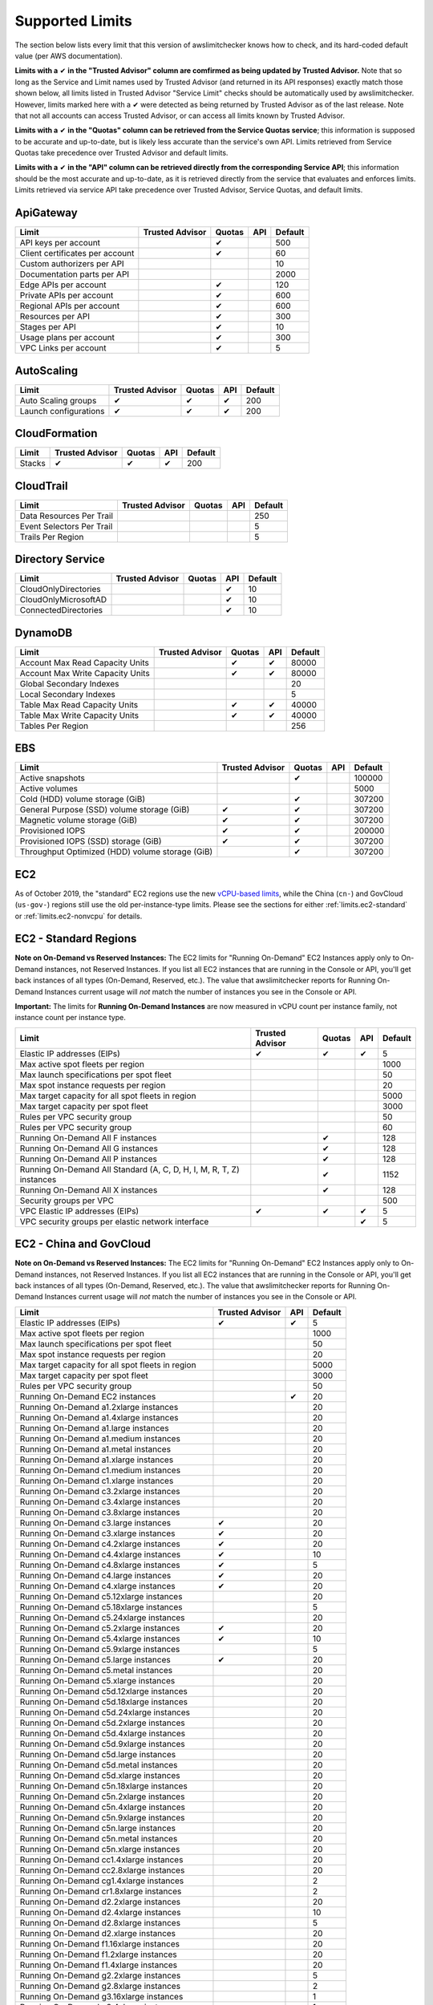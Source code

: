 
.. -- WARNING -- WARNING -- WARNING
   This document is automatically generated by
   awslimitchecker/docs/build_generated_docs.py.
   Please edit that script, or the template it points to.

.. _limits:

Supported Limits
================

The section below lists every limit that this version of awslimitchecker knows
how to check, and its hard-coded default value (per AWS documentation).

**Limits with a** |check| **in the "Trusted Advisor" column are comfirmed as being
updated by Trusted Advisor.** Note that so long as the Service and Limit names used by
Trusted Advisor (and returned in its API responses) exactly match those
shown below, all limits listed in Trusted Advisor "Service Limit" checks
should be automatically used by awslimitchecker. However, limits marked here
with a |check| were detected as being returned by Trusted Advisor as of the
last release. Note that not all accounts can access Trusted Advisor, or can
access all limits known by Trusted Advisor.

**Limits with a** |check| **in the "Quotas" column can be retrieved from
the Service Quotas service**; this information is supposed to be accurate
and up-to-date, but is likely less accurate than the service's own API.
Limits retrieved from Service Quotas take precedence over Trusted Advisor
and default limits.

**Limits with a** |check| **in the "API" column can be retrieved directly from
the corresponding Service API**; this information should be the most accurate
and up-to-date, as it is retrieved directly from the service that evaluates
and enforces limits. Limits retrieved via service API take precedence over
Trusted Advisor, Service Quotas, and default limits.

.. _limits.ApiGateway:

ApiGateway
-----------

=============================== =============== ======== ======= ====
Limit                           Trusted Advisor Quotas   API     Default
=============================== =============== ======== ======= ====
API keys per account                            |check|          500 
Client certificates per account                 |check|          60  
Custom authorizers per API                                       10  
Documentation parts per API                                      2000
Edge APIs per account                           |check|          120 
Private APIs per account                        |check|          600 
Regional APIs per account                       |check|          600 
Resources per API                               |check|          300 
Stages per API                                  |check|          10  
Usage plans per account                         |check|          300 
VPC Links per account                           |check|          5   
=============================== =============== ======== ======= ====

.. _limits.AutoScaling:

AutoScaling
------------

===================== =============== ======== ======= ===
Limit                 Trusted Advisor Quotas   API     Default
===================== =============== ======== ======= ===
Auto Scaling groups   |check|         |check|  |check| 200
Launch configurations |check|         |check|  |check| 200
===================== =============== ======== ======= ===

.. _limits.CloudFormation:

CloudFormation
---------------

====== =============== ======== ======= ===
Limit  Trusted Advisor Quotas   API     Default
====== =============== ======== ======= ===
Stacks |check|         |check|  |check| 200
====== =============== ======== ======= ===

.. _limits.CloudTrail:

CloudTrail
-----------

========================= =============== ======== ======= ===
Limit                     Trusted Advisor Quotas   API     Default
========================= =============== ======== ======= ===
Data Resources Per Trail                                   250
Event Selectors Per Trail                                  5  
Trails Per Region                                          5  
========================= =============== ======== ======= ===

.. _limits.Directory Service:

Directory Service
------------------

==================== =============== ======== ======= ==
Limit                Trusted Advisor Quotas   API     Default
==================== =============== ======== ======= ==
CloudOnlyDirectories                          |check| 10
CloudOnlyMicrosoftAD                          |check| 10
ConnectedDirectories                          |check| 10
==================== =============== ======== ======= ==

.. _limits.DynamoDB:

DynamoDB
---------

================================ =============== ======== ======= =====
Limit                            Trusted Advisor Quotas   API     Default
================================ =============== ======== ======= =====
Account Max Read Capacity Units                  |check|  |check| 80000
Account Max Write Capacity Units                 |check|  |check| 80000
Global Secondary Indexes                                          20   
Local Secondary Indexes                                           5    
Table Max Read Capacity Units                    |check|  |check| 40000
Table Max Write Capacity Units                   |check|  |check| 40000
Tables Per Region                                                 256  
================================ =============== ======== ======= =====

.. _limits.EBS:

EBS
----

=============================================== =============== ======== ======= ======
Limit                                           Trusted Advisor Quotas   API     Default
=============================================== =============== ======== ======= ======
Active snapshots                                                |check|          100000
Active volumes                                                                   5000  
Cold (HDD) volume storage (GiB)                                 |check|          307200
General Purpose (SSD) volume storage (GiB)      |check|         |check|          307200
Magnetic volume storage (GiB)                   |check|         |check|          307200
Provisioned IOPS                                |check|         |check|          200000
Provisioned IOPS (SSD) storage (GiB)            |check|         |check|          307200
Throughput Optimized (HDD) volume storage (GiB)                 |check|          307200
=============================================== =============== ======== ======= ======

.. _limits.EC2:

EC2
---


As of October 2019, the "standard" EC2 regions use the new
`vCPU-based limits <https://aws.amazon.com/blogs/compute/preview-vcpu-based-
instance-limits/>`__, while the China (``cn-``) and GovCloud (``us-gov-``)
regions still use the old per-instance-type limits. Please see the sections
for either :ref:`limits.ec2-standard` or :ref:`limits.ec2-nonvcpu` for
details.

.. _limits.ec2-standard:

EC2 - Standard Regions
----------------------


**Note on On-Demand vs Reserved Instances:** The EC2 limits for
"Running On-Demand" EC2 Instances apply only to On-Demand instances,
not Reserved Instances. If you list all EC2 instances that are
running in the Console or API, you'll get back instances of all types
(On-Demand, Reserved, etc.). The value that awslimitchecker reports
for Running On-Demand Instances current usage will *not* match the
number of instances you see in the Console or API.

**Important:** The limits for **Running On-Demand Instances** are now
measured in vCPU count per instance family, not instance count per instance
type. 


==================================================================== =============== ======== ======= ====
Limit                                                                Trusted Advisor Quotas   API     Default
==================================================================== =============== ======== ======= ====
Elastic IP addresses (EIPs)                                          |check|         |check|  |check| 5   
Max active spot fleets per region                                                                     1000
Max launch specifications per spot fleet                                                              50  
Max spot instance requests per region                                                                 20  
Max target capacity for all spot fleets in region                                                     5000
Max target capacity per spot fleet                                                                    3000
Rules per VPC security group                                                                          50  
Rules per VPC security group                                                                          60  
Running On-Demand All F instances                                                    |check|          128 
Running On-Demand All G instances                                                    |check|          128 
Running On-Demand All P instances                                                    |check|          128 
Running On-Demand All Standard (A, C, D, H, I, M, R, T, Z) instances                 |check|          1152
Running On-Demand All X instances                                                    |check|          128 
Security groups per VPC                                                                               500 
VPC Elastic IP addresses (EIPs)                                      |check|         |check|  |check| 5   
VPC security groups per elastic network interface                                             |check| 5   
==================================================================== =============== ======== ======= ====

.. _limits.ec2-nonvcpu:

EC2 - China and GovCloud
------------------------


**Note on On-Demand vs Reserved Instances:** The EC2 limits for
"Running On-Demand" EC2 Instances apply only to On-Demand instances,
not Reserved Instances. If you list all EC2 instances that are
running in the Console or API, you'll get back instances of all types
(On-Demand, Reserved, etc.). The value that awslimitchecker reports
for Running On-Demand Instances current usage will *not* match the
number of instances you see in the Console or API.


================================================= =============== ======= ====
Limit                                             Trusted Advisor API     Default
================================================= =============== ======= ====
Elastic IP addresses (EIPs)                       |check|         |check| 5
Max active spot fleets per region                                         1000
Max launch specifications per spot fleet                                  50
Max spot instance requests per region                                     20
Max target capacity for all spot fleets in region                         5000
Max target capacity per spot fleet                                        3000
Rules per VPC security group                                              50
Running On-Demand EC2 instances                                   |check| 20
Running On-Demand a1.2xlarge instances                                    20
Running On-Demand a1.4xlarge instances                                    20
Running On-Demand a1.large instances                                      20
Running On-Demand a1.medium instances                                     20
Running On-Demand a1.metal instances                                      20
Running On-Demand a1.xlarge instances                                     20
Running On-Demand c1.medium instances                                     20
Running On-Demand c1.xlarge instances                                     20
Running On-Demand c3.2xlarge instances                                    20
Running On-Demand c3.4xlarge instances                                    20
Running On-Demand c3.8xlarge instances                                    20
Running On-Demand c3.large instances              |check|                 20
Running On-Demand c3.xlarge instances             |check|                 20
Running On-Demand c4.2xlarge instances            |check|                 20
Running On-Demand c4.4xlarge instances            |check|                 10
Running On-Demand c4.8xlarge instances            |check|                 5
Running On-Demand c4.large instances              |check|                 20
Running On-Demand c4.xlarge instances             |check|                 20
Running On-Demand c5.12xlarge instances                                   20
Running On-Demand c5.18xlarge instances                                   5
Running On-Demand c5.24xlarge instances                                   20
Running On-Demand c5.2xlarge instances            |check|                 20
Running On-Demand c5.4xlarge instances            |check|                 10
Running On-Demand c5.9xlarge instances                                    5
Running On-Demand c5.large instances              |check|                 20
Running On-Demand c5.metal instances                                      20
Running On-Demand c5.xlarge instances                                     20
Running On-Demand c5d.12xlarge instances                                  20
Running On-Demand c5d.18xlarge instances                                  20
Running On-Demand c5d.24xlarge instances                                  20
Running On-Demand c5d.2xlarge instances                                   20
Running On-Demand c5d.4xlarge instances                                   20
Running On-Demand c5d.9xlarge instances                                   20
Running On-Demand c5d.large instances                                     20
Running On-Demand c5d.metal instances                                     20
Running On-Demand c5d.xlarge instances                                    20
Running On-Demand c5n.18xlarge instances                                  20
Running On-Demand c5n.2xlarge instances                                   20
Running On-Demand c5n.4xlarge instances                                   20
Running On-Demand c5n.9xlarge instances                                   20
Running On-Demand c5n.large instances                                     20
Running On-Demand c5n.metal instances                                     20
Running On-Demand c5n.xlarge instances                                    20
Running On-Demand cc1.4xlarge instances                                   20
Running On-Demand cc2.8xlarge instances                                   20
Running On-Demand cg1.4xlarge instances                                   2
Running On-Demand cr1.8xlarge instances                                   2
Running On-Demand d2.2xlarge instances                                    20
Running On-Demand d2.4xlarge instances                                    10
Running On-Demand d2.8xlarge instances                                    5
Running On-Demand d2.xlarge instances                                     20
Running On-Demand f1.16xlarge instances                                   20
Running On-Demand f1.2xlarge instances                                    20
Running On-Demand f1.4xlarge instances                                    20
Running On-Demand g2.2xlarge instances                                    5
Running On-Demand g2.8xlarge instances                                    2
Running On-Demand g3.16xlarge instances                                   1
Running On-Demand g3.4xlarge instances                                    1
Running On-Demand g3.8xlarge instances                                    1
Running On-Demand g3s.xlarge instances                                    20
Running On-Demand g4dn.12xlarge instances                                 20
Running On-Demand g4dn.16xlarge instances                                 20
Running On-Demand g4dn.2xlarge instances                                  20
Running On-Demand g4dn.4xlarge instances                                  20
Running On-Demand g4dn.8xlarge instances                                  20
Running On-Demand g4dn.metal instances                                    20
Running On-Demand g4dn.xlarge instances                                   20
Running On-Demand h1.16xlarge instances                                   5
Running On-Demand h1.2xlarge instances                                    20
Running On-Demand h1.4xlarge instances                                    20
Running On-Demand h1.8xlarge instances                                    10
Running On-Demand hi1.4xlarge instances                                   2
Running On-Demand hs1.8xlarge instances                                   2
Running On-Demand i2.2xlarge instances                                    8
Running On-Demand i2.4xlarge instances                                    4
Running On-Demand i2.8xlarge instances                                    2
Running On-Demand i2.xlarge instances                                     8
Running On-Demand i3.16xlarge instances                                   2
Running On-Demand i3.2xlarge instances                                    2
Running On-Demand i3.4xlarge instances                                    2
Running On-Demand i3.8xlarge instances                                    2
Running On-Demand i3.large instances                                      2
Running On-Demand i3.metal instances                                      20
Running On-Demand i3.xlarge instances                                     2
Running On-Demand i3en.12xlarge instances                                 20
Running On-Demand i3en.24xlarge instances                                 20
Running On-Demand i3en.2xlarge instances                                  20
Running On-Demand i3en.3xlarge instances                                  20
Running On-Demand i3en.6xlarge instances                                  20
Running On-Demand i3en.large instances                                    20
Running On-Demand i3en.xlarge instances                                   20
Running On-Demand m1.large instances                                      20
Running On-Demand m1.medium instances                                     20
Running On-Demand m1.small instances              |check|                 20
Running On-Demand m1.xlarge instances                                     20
Running On-Demand m2.2xlarge instances                                    20
Running On-Demand m2.4xlarge instances                                    20
Running On-Demand m2.xlarge instances                                     20
Running On-Demand m3.2xlarge instances            |check|                 20
Running On-Demand m3.large instances              |check|                 20
Running On-Demand m3.medium instances             |check|                 20
Running On-Demand m3.xlarge instances             |check|                 20
Running On-Demand m4.10xlarge instances                                   5
Running On-Demand m4.16xlarge instances           |check|                 5
Running On-Demand m4.2xlarge instances            |check|                 20
Running On-Demand m4.4xlarge instances            |check|                 10
Running On-Demand m4.large instances              |check|                 20
Running On-Demand m4.xlarge instances             |check|                 20
Running On-Demand m5.12xlarge instances                                   5
Running On-Demand m5.16xlarge instances                                   20
Running On-Demand m5.24xlarge instances                                   5
Running On-Demand m5.2xlarge instances                                    20
Running On-Demand m5.4xlarge instances                                    10
Running On-Demand m5.8xlarge instances                                    20
Running On-Demand m5.large instances              |check|                 20
Running On-Demand m5.metal instances                                      20
Running On-Demand m5.xlarge instances                                     20
Running On-Demand m5a.12xlarge instances                                  20
Running On-Demand m5a.16xlarge instances                                  20
Running On-Demand m5a.24xlarge instances                                  20
Running On-Demand m5a.2xlarge instances                                   20
Running On-Demand m5a.4xlarge instances                                   20
Running On-Demand m5a.8xlarge instances                                   20
Running On-Demand m5a.large instances                                     20
Running On-Demand m5a.xlarge instances                                    20
Running On-Demand m5ad.12xlarge instances                                 20
Running On-Demand m5ad.16xlarge instances                                 20
Running On-Demand m5ad.24xlarge instances                                 20
Running On-Demand m5ad.2xlarge instances                                  20
Running On-Demand m5ad.4xlarge instances                                  20
Running On-Demand m5ad.8xlarge instances                                  20
Running On-Demand m5ad.large instances                                    20
Running On-Demand m5ad.xlarge instances                                   20
Running On-Demand m5d.12xlarge instances                                  20
Running On-Demand m5d.16xlarge instances                                  20
Running On-Demand m5d.24xlarge instances                                  20
Running On-Demand m5d.2xlarge instances                                   20
Running On-Demand m5d.4xlarge instances                                   20
Running On-Demand m5d.8xlarge instances                                   20
Running On-Demand m5d.large instances                                     20
Running On-Demand m5d.metal instances                                     20
Running On-Demand m5d.xlarge instances                                    20
Running On-Demand m5dn.12xlarge instances                                 20
Running On-Demand m5dn.16xlarge instances                                 20
Running On-Demand m5dn.24xlarge instances                                 20
Running On-Demand m5dn.2xlarge instances                                  20
Running On-Demand m5dn.4xlarge instances                                  20
Running On-Demand m5dn.8xlarge instances                                  20
Running On-Demand m5dn.large instances                                    20
Running On-Demand m5dn.metal instances                                    20
Running On-Demand m5dn.xlarge instances                                   20
Running On-Demand m5n.12xlarge instances                                  20
Running On-Demand m5n.16xlarge instances                                  20
Running On-Demand m5n.24xlarge instances                                  20
Running On-Demand m5n.2xlarge instances                                   20
Running On-Demand m5n.4xlarge instances                                   20
Running On-Demand m5n.8xlarge instances                                   20
Running On-Demand m5n.large instances                                     20
Running On-Demand m5n.metal instances                                     20
Running On-Demand m5n.xlarge instances                                    20
Running On-Demand p2.16xlarge instances                                   1
Running On-Demand p2.8xlarge instances                                    1
Running On-Demand p2.xlarge instances                                     1
Running On-Demand p3.16xlarge instances                                   1
Running On-Demand p3.2xlarge instances                                    1
Running On-Demand p3.8xlarge instances                                    1
Running On-Demand p3dn.24xlarge instances                                 1
Running On-Demand r3.2xlarge instances            |check|                 20
Running On-Demand r3.4xlarge instances                                    10
Running On-Demand r3.8xlarge instances                                    5
Running On-Demand r3.large instances                                      20
Running On-Demand r3.xlarge instances                                     20
Running On-Demand r4.16xlarge instances                                   1
Running On-Demand r4.2xlarge instances                                    20
Running On-Demand r4.4xlarge instances                                    10
Running On-Demand r4.8xlarge instances                                    5
Running On-Demand r4.large instances              |check|                 20
Running On-Demand r4.xlarge instances             |check|                 20
Running On-Demand r5.12xlarge instances                                   20
Running On-Demand r5.16xlarge instances                                   20
Running On-Demand r5.24xlarge instances                                   20
Running On-Demand r5.2xlarge instances                                    20
Running On-Demand r5.4xlarge instances                                    20
Running On-Demand r5.8xlarge instances                                    20
Running On-Demand r5.large instances                                      20
Running On-Demand r5.metal instances                                      20
Running On-Demand r5.xlarge instances             |check|                 20
Running On-Demand r5a.12xlarge instances                                  20
Running On-Demand r5a.16xlarge instances                                  20
Running On-Demand r5a.24xlarge instances                                  20
Running On-Demand r5a.2xlarge instances                                   20
Running On-Demand r5a.4xlarge instances                                   20
Running On-Demand r5a.8xlarge instances                                   20
Running On-Demand r5a.large instances                                     20
Running On-Demand r5a.xlarge instances                                    20
Running On-Demand r5ad.12xlarge instances                                 20
Running On-Demand r5ad.16xlarge instances                                 20
Running On-Demand r5ad.24xlarge instances                                 20
Running On-Demand r5ad.2xlarge instances                                  20
Running On-Demand r5ad.4xlarge instances                                  20
Running On-Demand r5ad.8xlarge instances                                  20
Running On-Demand r5ad.large instances                                    20
Running On-Demand r5ad.xlarge instances                                   20
Running On-Demand r5d.12xlarge instances                                  20
Running On-Demand r5d.16xlarge instances                                  20
Running On-Demand r5d.24xlarge instances                                  20
Running On-Demand r5d.2xlarge instances                                   20
Running On-Demand r5d.4xlarge instances                                   20
Running On-Demand r5d.8xlarge instances                                   20
Running On-Demand r5d.large instances                                     20
Running On-Demand r5d.metal instances                                     20
Running On-Demand r5d.xlarge instances                                    20
Running On-Demand r5dn.12xlarge instances                                 20
Running On-Demand r5dn.16xlarge instances                                 20
Running On-Demand r5dn.24xlarge instances                                 20
Running On-Demand r5dn.2xlarge instances                                  20
Running On-Demand r5dn.4xlarge instances                                  20
Running On-Demand r5dn.8xlarge instances                                  20
Running On-Demand r5dn.large instances                                    20
Running On-Demand r5dn.metal instances                                    20
Running On-Demand r5dn.xlarge instances                                   20
Running On-Demand r5n.12xlarge instances                                  20
Running On-Demand r5n.16xlarge instances                                  20
Running On-Demand r5n.24xlarge instances                                  20
Running On-Demand r5n.2xlarge instances                                   20
Running On-Demand r5n.4xlarge instances                                   20
Running On-Demand r5n.8xlarge instances                                   20
Running On-Demand r5n.large instances                                     20
Running On-Demand r5n.metal instances                                     20
Running On-Demand r5n.xlarge instances                                    20
Running On-Demand t1.micro instances              |check|                 20
Running On-Demand t2.2xlarge instances                                    20
Running On-Demand t2.large instances              |check|                 20
Running On-Demand t2.medium instances             |check|                 20
Running On-Demand t2.micro instances              |check|                 20
Running On-Demand t2.nano instances               |check|                 20
Running On-Demand t2.small instances              |check|                 20
Running On-Demand t2.xlarge instances             |check|                 20
Running On-Demand t3.2xlarge instances                                    20
Running On-Demand t3.large instances              |check|                 20
Running On-Demand t3.medium instances             |check|                 20
Running On-Demand t3.micro instances                                      20
Running On-Demand t3.nano instances                                       20
Running On-Demand t3.small instances              |check|                 20
Running On-Demand t3.xlarge instances                                     20
Running On-Demand t3a.2xlarge instances                                   20
Running On-Demand t3a.large instances                                     20
Running On-Demand t3a.medium instances                                    20
Running On-Demand t3a.micro instances                                     20
Running On-Demand t3a.nano instances                                      20
Running On-Demand t3a.small instances                                     20
Running On-Demand t3a.xlarge instances                                    20
Running On-Demand u-18tb1.metal instances                                 20
Running On-Demand u-24tb1.metal instances                                 20
Running On-Demand x1.16xlarge instances                                   20
Running On-Demand x1.32xlarge instances                                   20
Running On-Demand x1e.16xlarge instances                                  20
Running On-Demand x1e.2xlarge instances                                   20
Running On-Demand x1e.32xlarge instances                                  20
Running On-Demand x1e.4xlarge instances                                   20
Running On-Demand x1e.8xlarge instances                                   20
Running On-Demand x1e.xlarge instances                                    20
Running On-Demand z1d.12xlarge instances                                  20
Running On-Demand z1d.2xlarge instances                                   20
Running On-Demand z1d.3xlarge instances                                   20
Running On-Demand z1d.6xlarge instances                                   20
Running On-Demand z1d.large instances                                     20
Running On-Demand z1d.xlarge instances                                    20
Security groups per VPC                                                   500
VPC Elastic IP addresses (EIPs)                   |check|         |check| 5
VPC security groups per elastic network interface                 |check| 5
================================================= =============== ======= ====

.. _limits.ECS:

ECS
----

===================================== =============== ======== ======= ====
Limit                                 Trusted Advisor Quotas   API     Default
===================================== =============== ======== ======= ====
Clusters                                                               2000
Container Instances per Cluster                                        2000
EC2 Tasks per Service (desired count)                                  1000
Fargate Tasks                                                          50  
Services per Cluster                                                   1000
===================================== =============== ======== ======= ====

.. _limits.EFS:

EFS
----

============ =============== ======== ======= ====
Limit        Trusted Advisor Quotas   API     Default
============ =============== ======== ======= ====
File systems                 |check|          1000
============ =============== ======== ======= ====

.. _limits.ELB:

ELB
----

========================================== =============== ======== ======= ====
Limit                                      Trusted Advisor Quotas   API     Default
========================================== =============== ======== ======= ====
Application load balancers                                 |check|  |check| 20  
Certificates per application load balancer                                  25  
Classic load balancers                                     |check|  |check| 20  
Listeners per application load balancer                             |check| 50  
Listeners per load balancer                                         |check| 100 
Listeners per network load balancer                                 |check| 50  
Network load balancers                                              |check| 20  
Registered instances per load balancer                              |check| 1000
Rules per application load balancer                                 |check| 100 
Target groups                                                       |check| 3000
========================================== =============== ======== ======= ====

.. _limits.ElastiCache:

ElastiCache
------------

======================== =============== ======== ======= ===
Limit                    Trusted Advisor Quotas   API     Default
======================== =============== ======== ======= ===
Nodes                                                     100
Nodes per Cluster                                         20 
Parameter Groups                                          20 
Security Groups                                           50 
Subnet Groups                                             50 
Subnets per subnet group                                  20 
======================== =============== ======== ======= ===

.. _limits.ElasticBeanstalk:

ElasticBeanstalk
-----------------

==================== =============== ======== ======= ====
Limit                Trusted Advisor Quotas   API     Default
==================== =============== ======== ======= ====
Application versions                                  1000
Applications                                          75  
Environments                                          200 
==================== =============== ======== ======= ====

.. _limits.Firehose:

Firehose
---------

=========================== =============== ======== ======= ==
Limit                       Trusted Advisor Quotas   API     Default
=========================== =============== ======== ======= ==
Delivery streams per region                 |check|          50
=========================== =============== ======== ======= ==

.. _limits.IAM:

IAM
----

====================== =============== ======== ======= =====
Limit                  Trusted Advisor Quotas   API     Default
====================== =============== ======== ======= =====
Groups                 |check|         |check|  |check| 300  
Instance profiles      |check|         |check|  |check| 1000 
Policies               |check|         |check|  |check| 1500 
Policy Versions In Use                          |check| 10000
Roles                  |check|         |check|  |check| 1000 
Server certificates    |check|         |check|  |check| 20   
Users                  |check|         |check|  |check| 5000 
====================== =============== ======== ======= =====

.. _limits.Lambda:

Lambda
-------

===================================== =============== ======== ======= =====
Limit                                 Trusted Advisor Quotas   API     Default
===================================== =============== ======== ======= =====
Code Size Unzipped (MiB) per Function                          |check| 250  
Code Size Zipped (MiB) per Function                            |check| 50   
Concurrent Executions                                          |check| 1000 
Function Count                                                         None 
Total Code Size (MiB)                                          |check| 76800
Unreserved Concurrent Executions                               |check| 1000 
===================================== =============== ======== ======= =====

.. _limits.RDS:

RDS
----

============================ =============== ======== ======= ======
Limit                        Trusted Advisor Quotas   API     Default
============================ =============== ======== ======= ======
DB Cluster Parameter Groups  |check|         |check|  |check| 50    
DB Clusters                  |check|         |check|  |check| 40    
DB instances                 |check|         |check|  |check| 40    
DB parameter groups          |check|         |check|  |check| 50    
DB security groups           |check|         |check|  |check| 25    
DB snapshots per user                        |check|  |check| 100   
Event Subscriptions          |check|         |check|  |check| 20    
Max auths per security group |check|         |check|  |check| 20    
Option Groups                                |check|  |check| 20    
Read replicas per master     |check|         |check|  |check| 5     
Reserved Instances                           |check|  |check| 40    
Storage quota (GB)           |check|         |check|  |check| 100000
Subnet Groups                |check|         |check|  |check| 50    
Subnets per Subnet Group     |check|         |check|  |check| 20    
VPC Security Groups                                           5     
============================ =============== ======== ======= ======

.. _limits.Redshift:

Redshift
---------

========================= =============== ======== ======= ==
Limit                     Trusted Advisor Quotas   API     Default
========================= =============== ======== ======= ==
Redshift manual snapshots                                  20
Redshift subnet groups                                     20
========================= =============== ======== ======= ==

.. _limits.Route53:

Route53
--------


**Note on Route53 Limits:** The Route53 limit values (maxima) are
set per-hosted zone, and can be increased by AWS support per-hosted
zone. As such, each zone may have a different limit value.


================================ =============== ======== ======= =====
Limit                            Trusted Advisor Quotas   API     Default
================================ =============== ======== ======= =====
Record sets per hosted zone                               |check| 10000
VPC associations per hosted zone                          |check| 100  
================================ =============== ======== ======= =====

.. _limits.S3:

S3
---

======= =============== ======== ======= ===
Limit   Trusted Advisor Quotas   API     Default
======= =============== ======== ======= ===
Buckets                                  100
======= =============== ======== ======= ===

.. _limits.SES:

SES
----

=================== =============== ======== ======= ===
Limit               Trusted Advisor Quotas   API     Default
=================== =============== ======== ======= ===
Daily sending quota |check|                  |check| 200
=================== =============== ======== ======= ===

.. _limits.VPC:

VPC
----

============================= =============== ======== ======= ===
Limit                         Trusted Advisor Quotas   API     Default
============================= =============== ======== ======= ===
Entries per route table                                        50 
Internet gateways             |check|         |check|          5  
NAT Gateways per AZ                                            5  
Network ACLs per VPC                                           200
Network interfaces per Region                          |check| 350
Route tables per VPC                                           200
Rules per network ACL                                          20 
Subnets per VPC                                                200
VPCs                          |check|         |check|          5  
Virtual private gateways                                       5  
============================= =============== ======== ======= ===



.. |check| unicode:: 0x2714 .. heavy check mark
